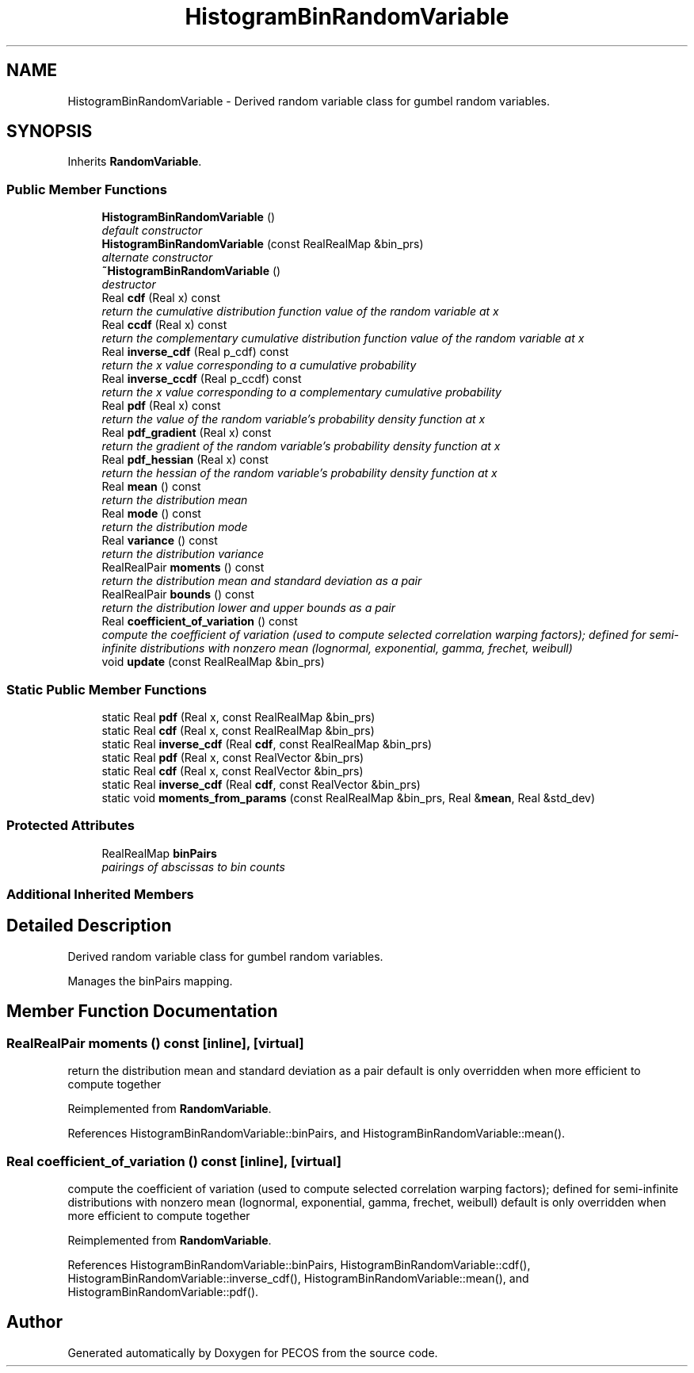 .TH "HistogramBinRandomVariable" 3 "Wed Dec 27 2017" "Version Version 1.0" "PECOS" \" -*- nroff -*-
.ad l
.nh
.SH NAME
HistogramBinRandomVariable \- Derived random variable class for gumbel random variables\&.  

.SH SYNOPSIS
.br
.PP
.PP
Inherits \fBRandomVariable\fP\&.
.SS "Public Member Functions"

.in +1c
.ti -1c
.RI "\fBHistogramBinRandomVariable\fP ()"
.br
.RI "\fIdefault constructor \fP"
.ti -1c
.RI "\fBHistogramBinRandomVariable\fP (const RealRealMap &bin_prs)"
.br
.RI "\fIalternate constructor \fP"
.ti -1c
.RI "\fB~HistogramBinRandomVariable\fP ()"
.br
.RI "\fIdestructor \fP"
.ti -1c
.RI "Real \fBcdf\fP (Real x) const "
.br
.RI "\fIreturn the cumulative distribution function value of the random variable at x \fP"
.ti -1c
.RI "Real \fBccdf\fP (Real x) const "
.br
.RI "\fIreturn the complementary cumulative distribution function value of the random variable at x \fP"
.ti -1c
.RI "Real \fBinverse_cdf\fP (Real p_cdf) const "
.br
.RI "\fIreturn the x value corresponding to a cumulative probability \fP"
.ti -1c
.RI "Real \fBinverse_ccdf\fP (Real p_ccdf) const "
.br
.RI "\fIreturn the x value corresponding to a complementary cumulative probability \fP"
.ti -1c
.RI "Real \fBpdf\fP (Real x) const "
.br
.RI "\fIreturn the value of the random variable's probability density function at x \fP"
.ti -1c
.RI "Real \fBpdf_gradient\fP (Real x) const "
.br
.RI "\fIreturn the gradient of the random variable's probability density function at x \fP"
.ti -1c
.RI "Real \fBpdf_hessian\fP (Real x) const "
.br
.RI "\fIreturn the hessian of the random variable's probability density function at x \fP"
.ti -1c
.RI "Real \fBmean\fP () const "
.br
.RI "\fIreturn the distribution mean \fP"
.ti -1c
.RI "Real \fBmode\fP () const "
.br
.RI "\fIreturn the distribution mode \fP"
.ti -1c
.RI "Real \fBvariance\fP () const "
.br
.RI "\fIreturn the distribution variance \fP"
.ti -1c
.RI "RealRealPair \fBmoments\fP () const "
.br
.RI "\fIreturn the distribution mean and standard deviation as a pair \fP"
.ti -1c
.RI "RealRealPair \fBbounds\fP () const "
.br
.RI "\fIreturn the distribution lower and upper bounds as a pair \fP"
.ti -1c
.RI "Real \fBcoefficient_of_variation\fP () const "
.br
.RI "\fIcompute the coefficient of variation (used to compute selected correlation warping factors); defined for semi-infinite distributions with nonzero mean (lognormal, exponential, gamma, frechet, weibull) \fP"
.ti -1c
.RI "void \fBupdate\fP (const RealRealMap &bin_prs)"
.br
.in -1c
.SS "Static Public Member Functions"

.in +1c
.ti -1c
.RI "static Real \fBpdf\fP (Real x, const RealRealMap &bin_prs)"
.br
.ti -1c
.RI "static Real \fBcdf\fP (Real x, const RealRealMap &bin_prs)"
.br
.ti -1c
.RI "static Real \fBinverse_cdf\fP (Real \fBcdf\fP, const RealRealMap &bin_prs)"
.br
.ti -1c
.RI "static Real \fBpdf\fP (Real x, const RealVector &bin_prs)"
.br
.ti -1c
.RI "static Real \fBcdf\fP (Real x, const RealVector &bin_prs)"
.br
.ti -1c
.RI "static Real \fBinverse_cdf\fP (Real \fBcdf\fP, const RealVector &bin_prs)"
.br
.ti -1c
.RI "static void \fBmoments_from_params\fP (const RealRealMap &bin_prs, Real &\fBmean\fP, Real &std_dev)"
.br
.in -1c
.SS "Protected Attributes"

.in +1c
.ti -1c
.RI "RealRealMap \fBbinPairs\fP"
.br
.RI "\fIpairings of abscissas to bin counts \fP"
.in -1c
.SS "Additional Inherited Members"
.SH "Detailed Description"
.PP 
Derived random variable class for gumbel random variables\&. 

Manages the binPairs mapping\&. 
.SH "Member Function Documentation"
.PP 
.SS "RealRealPair moments () const\fC [inline]\fP, \fC [virtual]\fP"

.PP
return the distribution mean and standard deviation as a pair default is only overridden when more efficient to compute together 
.PP
Reimplemented from \fBRandomVariable\fP\&.
.PP
References HistogramBinRandomVariable::binPairs, and HistogramBinRandomVariable::mean()\&.
.SS "Real coefficient_of_variation () const\fC [inline]\fP, \fC [virtual]\fP"

.PP
compute the coefficient of variation (used to compute selected correlation warping factors); defined for semi-infinite distributions with nonzero mean (lognormal, exponential, gamma, frechet, weibull) default is only overridden when more efficient to compute together 
.PP
Reimplemented from \fBRandomVariable\fP\&.
.PP
References HistogramBinRandomVariable::binPairs, HistogramBinRandomVariable::cdf(), HistogramBinRandomVariable::inverse_cdf(), HistogramBinRandomVariable::mean(), and HistogramBinRandomVariable::pdf()\&.

.SH "Author"
.PP 
Generated automatically by Doxygen for PECOS from the source code\&.
